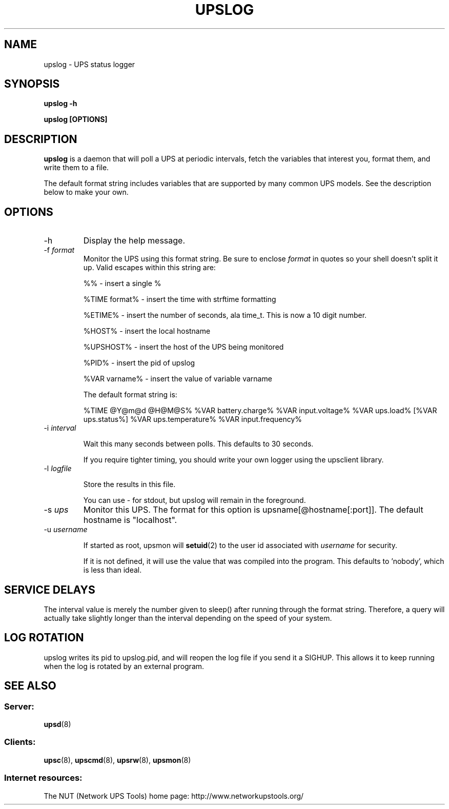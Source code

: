 .TH UPSLOG 8 "Mon Jan 22 2007" "" "Network UPS Tools (NUT)" 
.SH NAME
upslog \- UPS status logger
.SH SYNOPSIS
.B upslog \-h

.B upslog [OPTIONS]

.SH DESCRIPTION

.B upslog
is a daemon that will poll a UPS at periodic intervals, fetch the
variables that interest you, format them, and write them to a file.

The default format string includes variables that are supported by many
common UPS models.  See the description below to make your own.

.SH OPTIONS

.IP \-h
Display the help message.

.IP "\-f \fIformat\fR"
Monitor the UPS using this format string.  Be sure to enclose
\fIformat\fR in quotes so your shell doesn't split it up. Valid escapes
within this string are:

%% \(hy insert a single %

%TIME format% \(hy insert the time with strftime formatting

%ETIME% \(hy insert the number of seconds, ala time_t.  This is now a 
10 digit number.

%HOST% \(hy insert the local hostname

%UPSHOST% \(hy insert the host of the UPS being monitored

%PID% \(hy insert the pid of upslog

%VAR varname% \(hy insert the value of variable varname

The default format string is:

%TIME @Y@m@d @H@M@S% %VAR battery.charge% %VAR input.voltage% 
%VAR ups.load% [%VAR ups.status%] %VAR ups.temperature% 
%VAR input.frequency%

.IP "\-i \fIinterval\fR"

Wait this many seconds between polls.  This defaults to 30 seconds.

If you require tighter timing, you should write your own logger using
the upsclient library.

.IP "\-l \fIlogfile\fR"

Store the results in this file.

You can use \(hy for stdout, but upslog will remain in the foreground.

.IP "\-s \fIups\fR"
Monitor this UPS.  The format for this option is  
upsname[@hostname[:port]].  The default hostname is "localhost".

.IP "\-u \fIusername\fR"

If started as root, upsmon will \fBsetuid\fR(2) to the user id
associated with \fIusername\fR for security.  

If it is not defined, it will use the value that was compiled into the
program.  This defaults to 'nobody', which is less than ideal.

.SH SERVICE DELAYS

The interval value is merely the number given to sleep() after running
through the format string.  Therefore, a query will actually take slightly
longer than the interval depending on the speed of your system.

.SH LOG ROTATION

upslog writes its pid to upslog.pid, and will reopen the log file if you
send it a SIGHUP.  This allows it to keep running when the log is rotated
by an external program.

.SH SEE ALSO

.SS Server:
\fBupsd\fR(8)

.SS Clients:
\fBupsc\fR(8), \fBupscmd\fR(8),
\fBupsrw\fR(8), \fBupsmon\fR(8)

.SS Internet resources:
The NUT (Network UPS Tools) home page: http://www.networkupstools.org/
